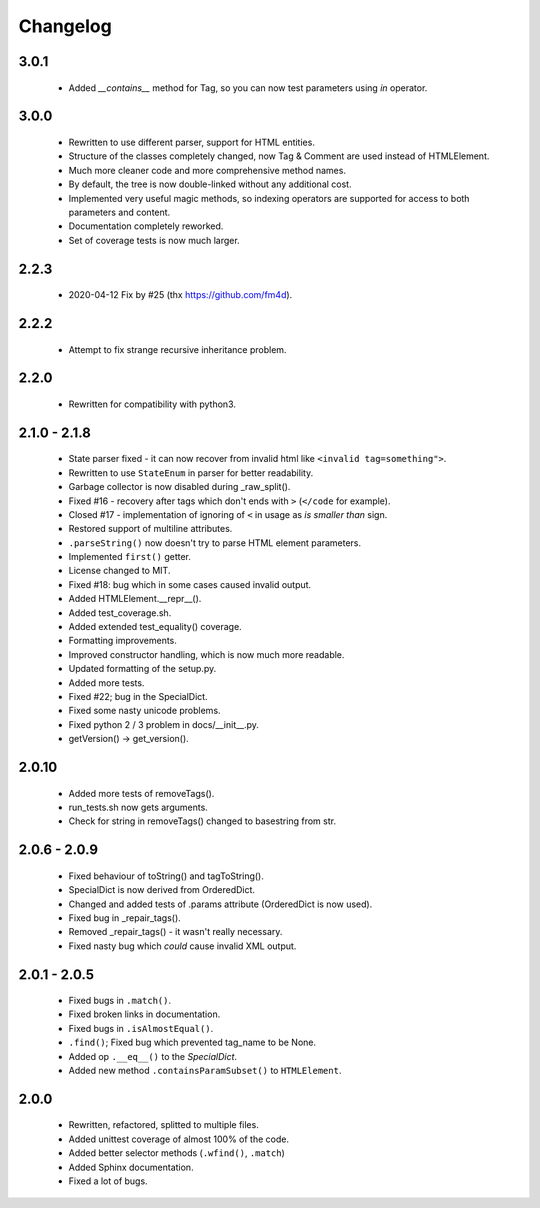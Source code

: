 Changelog
=========

3.0.1
-----
    - Added `__contains__` method for Tag, so you can now test parameters using `in` operator.

3.0.0
-----
    - Rewritten to use different parser, support for HTML entities.
    - Structure of the classes completely changed, now Tag & Comment are used instead of HTMLElement.
    - Much more cleaner code and more comprehensive method names.
    - By default, the tree is now double-linked without any additional cost.
    - Implemented very useful magic methods, so indexing operators are supported for access to both parameters and content.
    - Documentation completely reworked.
    - Set of coverage tests is now much larger.

2.2.3
-----
    - 2020-04-12 Fix by #25 (thx https://github.com/fm4d).

2.2.2
-----
    - Attempt to fix strange recursive inheritance problem.

2.2.0
-----
    - Rewritten for compatibility with python3.

2.1.0 - 2.1.8
-------------
    - State parser fixed - it can now recover from invalid html like ``<invalid tag=something">``.
    - Rewritten to use ``StateEnum`` in parser for better readability.
    - Garbage collector is now disabled during _raw_split().
    - Fixed #16 - recovery after tags which don't ends with ``>`` (``</code`` for example).
    - Closed #17 - implementation of ignoring of ``<`` in usage as `is smaller than` sign.
    - Restored support of multiline attributes.
    - ``.parseString()`` now doesn't try to parse HTML element parameters.
    - Implemented ``first()`` getter.
    - License changed to MIT.
    - Fixed #18: bug which in some cases caused invalid output.
    - Added HTMLElement.__repr__().
    - Added test_coverage.sh.
    - Added extended test_equality() coverage.
    - Formatting improvements.
    - Improved constructor handling, which is now much more readable.
    - Updated formatting of the setup.py.
    - Added more tests.
    - Fixed #22; bug in the SpecialDict.
    - Fixed some nasty unicode problems.
    - Fixed python 2 / 3 problem in docs/__init__.py.
    - getVersion() -> get_version().

2.0.10
------
    - Added more tests of removeTags().
    - run_tests.sh now gets arguments.
    - Check for string in removeTags() changed to basestring from str.

2.0.6 - 2.0.9
-------------
    - Fixed behaviour of toString() and tagToString().
    - SpecialDict is now derived from OrderedDict.
    - Changed and added tests of .params attribute (OrderedDict is now used).
    - Fixed bug in _repair_tags().
    - Removed _repair_tags() - it wasn't really necessary.
    - Fixed nasty bug which *could* cause invalid XML output.

2.0.1 - 2.0.5
-------------
    - Fixed bugs in ``.match()``.
    - Fixed broken links in documentation.
    - Fixed bugs in ``.isAlmostEqual()``.
    - ``.find()``; Fixed bug which prevented tag_name to be None.
    - Added op ``.__eq__()`` to the `SpecialDict`.
    - Added new method ``.containsParamSubset()`` to ``HTMLElement``.

2.0.0
-----
    - Rewritten, refactored, splitted to multiple files.
    - Added unittest coverage of almost 100% of the code.
    - Added better selector methods (``.wfind()``, ``.match``)
    - Added Sphinx documentation.
    - Fixed a lot of bugs.
